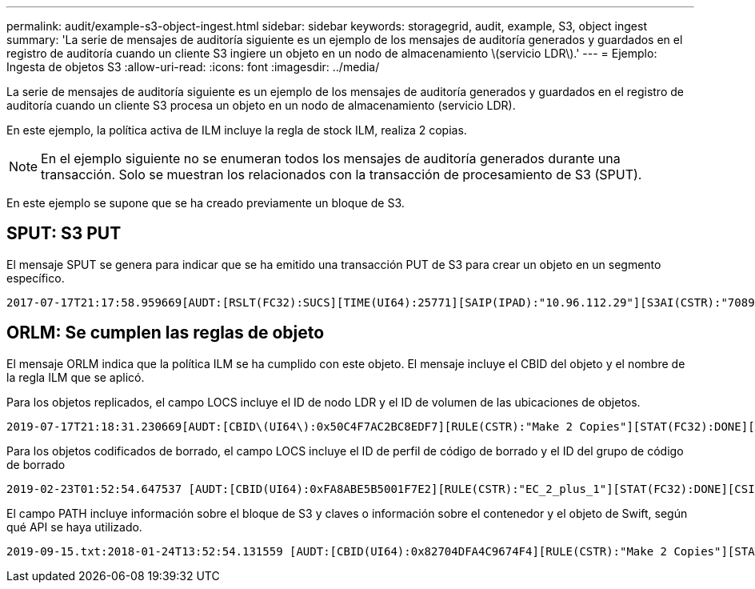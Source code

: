 ---
permalink: audit/example-s3-object-ingest.html 
sidebar: sidebar 
keywords: storagegrid, audit, example, S3, object ingest 
summary: 'La serie de mensajes de auditoría siguiente es un ejemplo de los mensajes de auditoría generados y guardados en el registro de auditoría cuando un cliente S3 ingiere un objeto en un nodo de almacenamiento \(servicio LDR\).' 
---
= Ejemplo: Ingesta de objetos S3
:allow-uri-read: 
:icons: font
:imagesdir: ../media/


[role="lead"]
La serie de mensajes de auditoría siguiente es un ejemplo de los mensajes de auditoría generados y guardados en el registro de auditoría cuando un cliente S3 procesa un objeto en un nodo de almacenamiento (servicio LDR).

En este ejemplo, la política activa de ILM incluye la regla de stock ILM, realiza 2 copias.


NOTE: En el ejemplo siguiente no se enumeran todos los mensajes de auditoría generados durante una transacción. Solo se muestran los relacionados con la transacción de procesamiento de S3 (SPUT).

En este ejemplo se supone que se ha creado previamente un bloque de S3.



== SPUT: S3 PUT

El mensaje SPUT se genera para indicar que se ha emitido una transacción PUT de S3 para crear un objeto en un segmento específico.

[listing, subs="specialcharacters,quotes"]
----
2017-07-17T21:17:58.959669[AUDT:[RSLT(FC32):SUCS][TIME(UI64):25771][SAIP(IPAD):"10.96.112.29"][S3AI(CSTR):"70899244468554783528"][SACC(CSTR):"test"][S3AK(CSTR):"SGKHyalRU_5cLflqajtaFmxJn946lAWRJfBF33gAOg=="][SUSR(CSTR):"urn:sgws:identity::70899244468554783528:root"][SBAI(CSTR):"70899244468554783528"][SBAC(CSTR):"test"][S3BK(CSTR):"example"][S3KY(CSTR):"testobject-0-3"][CBID\(UI64\):0x8EF52DF8025E63A8][CSIZ(UI64):30720][AVER(UI32):10][ATIM(UI64):150032627859669][ATYP\(FC32\):SPUT][ANID(UI32):12086324][AMID(FC32):S3RQ][ATID(UI64):14399932238768197038]]
----


== ORLM: Se cumplen las reglas de objeto

El mensaje ORLM indica que la política ILM se ha cumplido con este objeto. El mensaje incluye el CBID del objeto y el nombre de la regla ILM que se aplicó.

Para los objetos replicados, el campo LOCS incluye el ID de nodo LDR y el ID de volumen de las ubicaciones de objetos.

[listing, subs="specialcharacters,quotes"]
----
2019-07-17T21:18:31.230669[AUDT:[CBID\(UI64\):0x50C4F7AC2BC8EDF7][RULE(CSTR):"Make 2 Copies"][STAT(FC32):DONE][CSIZ(UI64):0][UUID(CSTR):"0B344E18-98ED-4F22-A6C8-A93ED68F8D3F"][LOCS(CSTR):"CLDI 12828634 2148730112, CLDI 12745543 2147552014"][RSLT(FC32):SUCS][AVER(UI32):10][ATYP\(FC32\):ORLM][ATIM(UI64):1563398230669][ATID(UI64):15494889725796157557][ANID(UI32):13100453][AMID(FC32):BCMS]]
----
Para los objetos codificados de borrado, el campo LOCS incluye el ID de perfil de código de borrado y el ID del grupo de código de borrado

[listing, subs="specialcharacters,quotes"]
----
2019-02-23T01:52:54.647537 [AUDT:[CBID(UI64):0xFA8ABE5B5001F7E2][RULE(CSTR):"EC_2_plus_1"][STAT(FC32):DONE][CSIZ(UI64):10000][UUID(CSTR):"E291E456-D11A-4701-8F51-D2F7CC9AFECA"][LOCS(CSTR):"CLEC 1 A471E45D-A400-47C7-86AC-12E77F229831"][RSLT(FC32):SUCS][AVER(UI32):10][ATIM(UI64):1550929974537]\[ATYP\(FC32\):ORLM\][ANID(UI32):12355278][AMID(FC32):ILMX][ATID(UI64):4168559046473725560]]
----
El campo PATH incluye información sobre el bloque de S3 y claves o información sobre el contenedor y el objeto de Swift, según qué API se haya utilizado.

[listing]
----
2019-09-15.txt:2018-01-24T13:52:54.131559 [AUDT:[CBID(UI64):0x82704DFA4C9674F4][RULE(CSTR):"Make 2 Copies"][STAT(FC32):DONE][CSIZ(UI64):3145729][UUID(CSTR):"8C1C9CAC-22BB-4880-9115-CE604F8CE687"][PATH(CSTR):"frisbee_Bucket1/GridDataTests151683676324774_1_1vf9d"][LOCS(CSTR):"CLDI 12525468, CLDI 12222978"][RSLT(FC32):SUCS][AVER(UI32):10][ATIM(UI64):1568555574559][ATYP(FC32):ORLM][ANID(UI32):12525468][AMID(FC32):OBDI][ATID(UI64):344833886538369336]]
----
